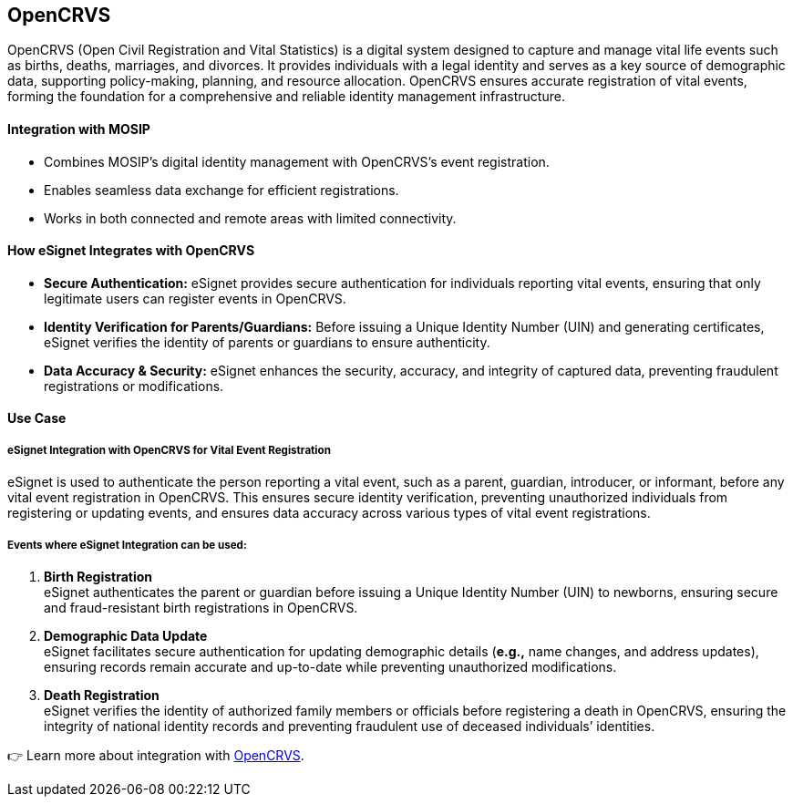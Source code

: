== OpenCRVS

OpenCRVS (Open Civil Registration and Vital Statistics) is a digital
system designed to capture and manage vital life events such as births,
deaths, marriages, and divorces. It provides individuals with a legal
identity and serves as a key source of demographic data, supporting
policy-making, planning, and resource allocation. OpenCRVS ensures
accurate registration of vital events, forming the foundation for a
comprehensive and reliable identity management infrastructure.

==== *Integration with MOSIP* 

* Combines MOSIP’s digital identity management with OpenCRVS’s event
registration.
* Enables seamless data exchange for efficient registrations.
* Works in both connected and remote areas with limited connectivity.

==== *How eSignet Integrates with OpenCRVS* 

* *Secure Authentication:* eSignet provides secure authentication for
individuals reporting vital events, ensuring that only legitimate users
can register events in OpenCRVS.
* *Identity Verification for Parents/Guardians:* Before issuing a Unique
Identity Number (UIN) and generating certificates, eSignet verifies the
identity of parents or guardians to ensure authenticity.
* *Data Accuracy & Security:* eSignet enhances the security, accuracy,
and integrity of captured data, preventing fraudulent registrations or
modifications.

==== Use Case 

===== eSignet Integration with OpenCRVS for Vital Event Registration 

eSignet is used to authenticate the person reporting a vital event, such
as a parent, guardian, introducer, or informant, before any vital event
registration in OpenCRVS. This ensures secure identity verification,
preventing unauthorized individuals from registering or updating events,
and ensures data accuracy across various types of vital event
registrations.

===== *Events where eSignet Integration can be used:*

[arabic]
. *Birth Registration* +
eSignet authenticates the parent or guardian before issuing a Unique
Identity Number (UIN) to newborns, ensuring secure and fraud-resistant
birth registrations in OpenCRVS.
. *Demographic Data Update* +
eSignet facilitates secure authentication for updating demographic
details (*e.g.,* name changes, and address updates), ensuring records
remain accurate and up-to-date while preventing unauthorized
modifications.
. *Death Registration* +
eSignet verifies the identity of authorized family members or officials
before registering a death in OpenCRVS, ensuring the integrity of
national identity records and preventing fraudulent use of deceased
individuals’ identities.

👉 Learn more about integration with
https://docs.mosip.io/1.2.0/integrations/mosip-opencrvs-integration[OpenCRVS].

